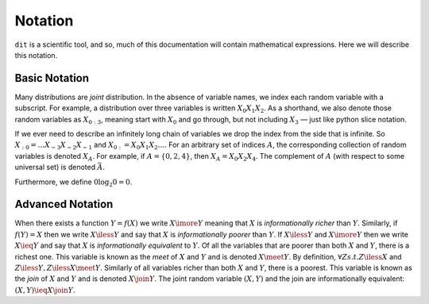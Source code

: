 .. notation.rst

********
Notation
********

``dit`` is a scientific tool, and so, much of this documentation will contain
mathematical expressions. Here we will describe this notation.

Basic Notation
==============

Many distributions are *joint* distribution. In the absence of variable names,
we index each random variable with a subscript. For example, a distribution
over three variables is written :math:`X_0X_1X_2`. As a shorthand, we also
denote those random variables as :math:`X_{0:3}`, meaning start with
:math:`X_0` and go through, but not including :math:`X_3` — just like python
slice notation.

If we ever need to describe an infinitely long chain of
variables we drop the index from the side that is infinite. So
:math:`X_{:0} = \ldots X_{-3}X_{-2}X_{-1}` and :math:`X_{0:} = X_0X_1X_2\ldots`.
For an arbitrary set of indices :math:`A`, the corresponding collection of
random variables is denoted :math:`X_A`. For example, if :math:`A = \{0,2,4\}`,
then :math:`X_A = X_0 X_2 X_4`. The complement of :math:`A`
(with respect to some universal set) is denoted :math:`\bar{A}`.

Furthermore, we define :math:`0 \log_2 0 = 0`.

Advanced Notation
=================

When there exists a function :math:`Y = f(X)` we write :math:`X \imore Y`
meaning that :math:`X` is *informationally richer* than :math:`Y`. Similarly, if
:math:`f(Y) = X` then we write :math:`X \iless Y` and say that :math:`X` is
*informationally poorer* than :math:`Y`. If :math:`X \iless Y` and :math:`X
\imore Y` then we write :math:`X \ieq Y` and say that :math:`X` is
*informationally equivalent* to :math:`Y`. Of all the variables that are poorer
than both :math:`X` and :math:`Y`, there is a richest one. This variable is
known as the *meet* of :math:`X` and :math:`Y` and is denoted :math:`X \meet Y`.
By definition, :math:`\forall Z s.t. Z \iless X` and :math:`Z \iless Y, Z \iless
X \meet Y`. Similarly of all variables richer than both :math:`X` and :math:`Y`,
there is a poorest. This variable is known as the *join* of :math:`X` and
:math:`Y` and is denoted :math:`X \join Y`. The joint random variable
:math:`(X,Y)` and the join are informationally equivalent: 
:math:`(X,Y) \ieq X \join Y`.
